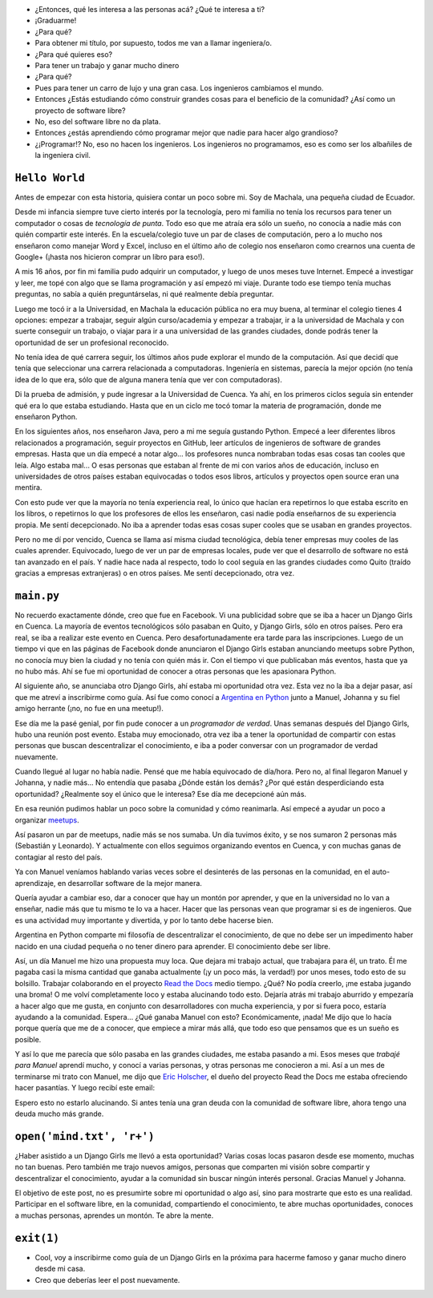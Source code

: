 .. title: De guía en Django Girls a pasante en Read the Docs
.. slug: historia-django-girls-rtd
.. date: 2018-05-30
.. tags:
.. category:
.. link:
.. description: Esta es una historia de como participar como guía en un Django Girls me llevó a conecer a grandes personas, aprender mucho, compartir y llegar a hacer pasantías en Read the Docs.
.. type: text

- ¿Entonces, qué les interesa a las personas acá? ¿Qué te interesa a ti?
- ¡Graduarme!
- ¿Para qué?
- Para obtener mi título, por supuesto, todos me van a llamar ingeniera/o.
- ¿Para qué quieres eso?
- Para tener un trabajo y ganar mucho dinero
- ¿Para qué?
- Pues para tener un carro de lujo y una gran casa. Los ingenieros cambiamos el mundo.
- Entonces ¿Estás estudiando cómo construir grandes cosas para el beneficio de la comunidad?
  ¿Así como un proyecto de software libre?
- No, eso del software libre no da plata.
- Entonces ¿estás aprendiendo cómo programar mejor que nadie para hacer algo grandioso?
- ¿¡Programar!? No, eso no hacen los ingenieros.
  Los ingenieros no programamos, eso es como ser los albañiles de la ingeniera civil.

``Hello World``
---------------

Antes de empezar con esta historia,
quisiera contar un poco sobre mi.
Soy de Machala, una pequeña ciudad de Ecuador.

Desde mi infancia siempre tuve cierto interés por la tecnología,
pero mi familia no tenía los recursos para tener un computador o cosas de *tecnología de punta*.
Todo eso que me atraía era sólo un sueño, no conocía a nadie más con quién compartir este interés.
En la escuela/colegio tuve un par de clases de computación,
pero a lo mucho nos enseñaron como manejar Word y Excel,
incluso en el último año de colegio nos enseñaron como crearnos una cuenta de Google+
(¡hasta nos hicieron comprar un libro para eso!).

A mis 16 años, por fin mi familia pudo adquirir un computador,
y luego de unos meses tuve Internet.
Empecé a investigar y leer, me topé con algo que se llama programación y así empezó mi viaje.
Durante todo ese tiempo tenía muchas preguntas, no sabía a quién preguntárselas,
ni qué realmente debía preguntar.

Luego me tocó ir a la Universidad, en Machala la educación pública no era muy buena,
al terminar el colegio tienes 4 opciones: empezar a trabajar, seguir algún curso/academia
y empezar a trabajar, ir a la universidad de Machala y con suerte conseguir un trabajo,
o viajar para ir a una universidad de las grandes ciudades,
donde podrás tener la oportunidad de ser un profesional reconocido.

No tenía idea de qué carrera seguir,
los últimos años pude explorar el mundo de la computación.
Así que decidí que tenía que seleccionar una carrera relacionada a computadoras.
Ingeniería en sistemas, parecía la mejor opción
(no tenía idea de lo que era, sólo que de alguna manera tenía que ver con computadoras).

Di la prueba de admisión, y pude ingresar a la Universidad de Cuenca.
Ya ahí, en los primeros ciclos seguía sin entender qué era lo que estaba estudiando.
Hasta que en un ciclo me tocó tomar la materia de programación,
donde me enseñaron Python.

En los siguientes años, nos enseñaron Java, pero a mi me seguía gustando Python.
Empecé a leer diferentes libros relacionados a programación,
seguir proyectos en GitHub, leer artículos de ingenieros de software de grandes empresas.
Hasta que un día empecé a notar algo... los profesores nunca nombraban todas esas cosas tan cooles que leía.
Algo estaba mal... O esas personas que estaban al frente de mi con varios años de educación,
incluso en universidades de otros países estaban equivocadas
o todos esos libros, artículos y proyectos open source eran una mentira.

Con esto pude ver que la mayoría no tenía experiencia real,
lo único que hacían era repetirnos lo que estaba escrito en los libros,
o repetirnos lo que los profesores de ellos les enseñaron,
casi nadie podía enseñarnos de su experiencia propia. Me sentí decepcionado.
No iba a aprender todas esas cosas super cooles que se usaban en grandes proyectos.

Pero no me dí por vencido, Cuenca se llama así misma ciudad tecnológica,
debía tener empresas muy cooles de las cuales aprender.
Equivocado, luego de ver un par de empresas locales,
pude ver que el desarrollo de software no está tan avanzado en el país.
Y nadie hace nada al respecto, todo lo cool seguía en las grandes ciudades
como Quito (traído gracias a empresas extranjeras) o en otros países.
Me sentí decepcionado, otra vez.

``main.py``
-----------

No recuerdo exactamente dónde, creo que fue en Facebook.
Vi una publicidad sobre que se iba a hacer un Django Girls en Cuenca.
La mayoría de eventos tecnológicos sólo pasaban en Quito,
y Django Girls, sólo en otros países.
Pero era real, se iba a realizar este evento en Cuenca.
Pero desafortunadamente era tarde para las inscripciones.
Luego de un tiempo vi que en las páginas de Facebook donde anunciaron el Django Girls
estaban anunciando meetups sobre Python, no conocía muy bien la ciudad
y no tenía con quién más ir. Con el tiempo vi que publicaban más eventos, hasta que ya no hubo más.
Ahí se fue mi oportunidad de conocer a otras personas que les apasionara Python.

Al siguiente año, se anunciaba otro Django Girls, ahí estaba mi oportunidad otra vez.
Esta vez no la iba a dejar pasar, así que me atreví a inscribirme como guía.
Así fue como conocí a `Argentina en Python <https://argentinaenpython.com>`_
junto a Manuel, Johanna y su fiel amigo herrante (¡no, no fue en una meetup!).

Ese día me la pasé genial, por fin pude conocer a un *programador de verdad*.
Unas semanas después del Django Girls, hubo una reunión post evento.
Estaba muy emocionado, otra vez iba a tener la oportunidad de compartir con estas
personas que buscan descentralizar el conocimiento,
e iba a poder conversar con un programador de verdad nuevamente.

Cuando llegué al lugar no había nadie. Pensé que me había equivocado de día/hora.
Pero no, al final llegaron Manuel y Johanna, y nadie más...
No entendía que pasaba ¿Dónde están los demás? ¿Por qué están desperdiciando esta oportunidad?
¿Realmente soy el único que le interesa? Ese día me decepcioné aún más.

En esa reunión pudimos hablar un poco sobre la comunidad y cómo reanimarla.
Así empecé a ayudar un poco a organizar `meetups <https://www.meetup.com/python-ecuador>`_.

Así pasaron un par de meetups, nadie más se nos sumaba.
Un día tuvimos éxito, y se nos sumaron 2 personas más (Sebastián y Leonardo).
Y actualmente con ellos seguimos organizando eventos en Cuenca,
y con muchas ganas de contagiar al resto del país.

Ya con Manuel veníamos hablando varias veces sobre el desinterés de las personas en la comunidad,
en el auto-aprendizaje, en desarrollar software de la mejor manera.

Quería ayudar a cambiar eso, dar a conocer que hay un montón por aprender,
y que en la universidad no lo van a enseñar,
nadie más que tu mismo te lo va a hacer.
Hacer que las personas vean que programar si es de ingenieros.
Que es una actividad muy importante y divertida, y por lo tanto debe hacerse bien.

Argentina en Python comparte mi filosofía de descentralizar el conocimiento,
de que no debe ser un impedimento haber nacido en una ciudad pequeña
o no tener dinero para aprender. El conocimiento debe ser libre.

Así, un día Manuel me hizo una propuesta muy loca.
Que dejara mi trabajo actual, que trabajara para él, un trato.
Él me pagaba casi la misma cantidad que ganaba actualmente
(¡y un poco más, la verdad!) por unos meses, todo esto de su bolsillo.
Trabajar colaborando en el proyecto `Read the Docs <https://readthedocs.org/>`_ medio tiempo.
¿Qué? No podía creerlo, ¡me estaba jugando una broma!
O me volví completamente loco y estaba alucinando todo esto.
Dejaría atrás mi trabajo aburrido y empezaría a hacer algo que me gusta,
en conjunto con desarrolladores con mucha experiencia, y por si fuera poco,
estaría ayudando a la comunidad. Espera... ¿Qué ganaba Manuel con esto?
Económicamente, ¡nada! Me dijo que lo hacía porque quería que me de a conocer,
que empiece a mirar más allá, que todo eso que pensamos que es un sueño es posible.

Y así lo que me parecía que sólo pasaba en las grandes ciudades, me estaba pasando a mi.
Esos meses que *trabajé para Manuel* aprendí mucho, y conocí a varias personas,
y otras personas me conocieron a mi. Así a un mes de terminarse mi trato con Manuel,
me dijo que `Eric Holscher <http://ericholscher.com/>`_,
el dueño del proyecto Read the Docs me estaba ofreciendo hacer pasantías.
Y luego recibí este email:

.. image:: /images/django-girls-rtd/rtd-ssoc.png
   :target: /images/django-girls-rtd/rtd-ssoc.png
   :align: center

Espero esto no estarlo alucinando.
Si antes tenía una gran deuda con la comunidad de software libre,
ahora tengo una deuda mucho más grande.

``open('mind.txt', 'r+')``
--------------------------

¿Haber asistido a un Django Girls me llevó a esta oportunidad?
Varias cosas locas pasaron desde ese momento, muchas no tan buenas.
Pero también me trajo nuevos amigos, personas que comparten mi
visión sobre compartir y descentralizar el conocimiento,
ayudar a la comunidad sin buscar ningún interés personal.
Gracias Manuel y Johanna.

El objetivo de este post, no es presumirte sobre mi oportunidad o algo así,
sino para mostrarte que esto es una realidad. Participar en el software libre,
en la comunidad, compartiendo el conocimiento, te abre muchas oportunidades,
conoces a muchas personas, aprendes un montón. Te abre la mente.

``exit(1)``
-----------

- Cool, voy a inscribirme como guía de un Django Girls en la próxima
  para hacerme famoso y ganar mucho dinero desde mi casa.
- Creo que deberías leer el post nuevamente.

